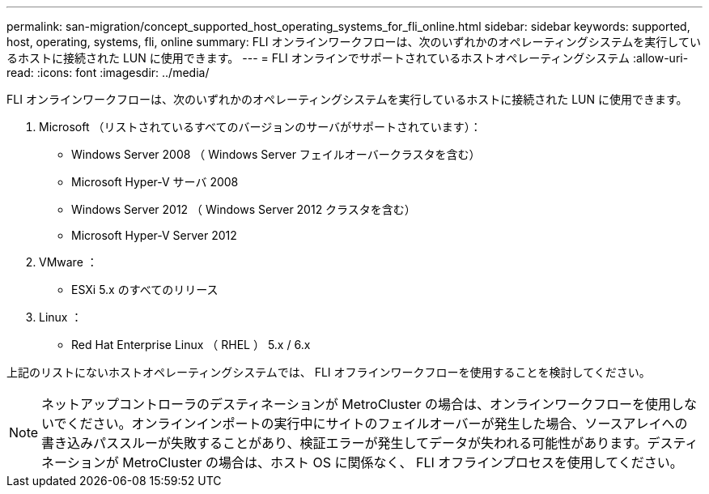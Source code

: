 ---
permalink: san-migration/concept_supported_host_operating_systems_for_fli_online.html 
sidebar: sidebar 
keywords: supported, host, operating, systems, fli, online 
summary: FLI オンラインワークフローは、次のいずれかのオペレーティングシステムを実行しているホストに接続された LUN に使用できます。 
---
= FLI オンラインでサポートされているホストオペレーティングシステム
:allow-uri-read: 
:icons: font
:imagesdir: ../media/


[role="lead"]
FLI オンラインワークフローは、次のいずれかのオペレーティングシステムを実行しているホストに接続された LUN に使用できます。

. Microsoft （リストされているすべてのバージョンのサーバがサポートされています）：
+
** Windows Server 2008 （ Windows Server フェイルオーバークラスタを含む）
** Microsoft Hyper-V サーバ 2008
** Windows Server 2012 （ Windows Server 2012 クラスタを含む）
** Microsoft Hyper-V Server 2012


. VMware ：
+
** ESXi 5.x のすべてのリリース


. Linux ：
+
** Red Hat Enterprise Linux （ RHEL ） 5.x / 6.x




上記のリストにないホストオペレーティングシステムでは、 FLI オフラインワークフローを使用することを検討してください。

[NOTE]
====
ネットアップコントローラのデスティネーションが MetroCluster の場合は、オンラインワークフローを使用しないでください。オンラインインポートの実行中にサイトのフェイルオーバーが発生した場合、ソースアレイへの書き込みパススルーが失敗することがあり、検証エラーが発生してデータが失われる可能性があります。デスティネーションが MetroCluster の場合は、ホスト OS に関係なく、 FLI オフラインプロセスを使用してください。

====